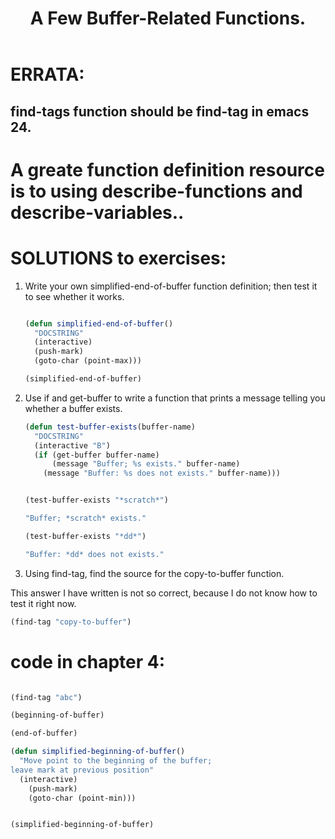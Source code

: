 # -*- mode: org -*-

# Time-stamp: <2011-12-10 14:43:59 Saturday by richard>

#+STARTUP: showall
#+TITLE:       A Few Buffer-Related Functions.

* ERRATA:

** find-tags function should be find-tag in emacs 24.

* A greate function definition resource is to using describe-functions and describe-variables..

* SOLUTIONS to exercises:
1. Write your own simplified-end-of-buffer function definition; then test it to see whether it works.
   #+begin_src emacs-lisp :tangle yes

(defun simplified-end-of-buffer()
  "DOCSTRING"
  (interactive)
  (push-mark)
  (goto-char (point-max)))

(simplified-end-of-buffer)

   #+end_src
2. Use if and get-buffer to write a function that prints a message telling you whether a buffer exists.
  #+begin_src emacs-lisp :tangle yes
(defun test-buffer-exists(buffer-name)
  "DOCSTRING"
  (interactive "B")
  (if (get-buffer buffer-name)
      (message "Buffer; %s exists." buffer-name)
    (message "Buffer: %s does not exists." buffer-name)))


(test-buffer-exists "*scratch*")

"Buffer; *scratch* exists."

(test-buffer-exists "*dd*")

"Buffer: *dd* does not exists."
  #+end_src   
3. Using find-tag, find the source for the copy-to-buffer function.
This answer I have written is not so correct, because I do not know how to test it right now. 
#+begin_src emacs-lisp :tangle yes
(find-tag "copy-to-buffer")
#+end_src

* code in chapter 4:
  #+begin_src emacs-lisp :tangle yes

(find-tag "abc")

(beginning-of-buffer)

(end-of-buffer)

(defun simplified-beginning-of-buffer()
  "Move point to the beginning of the buffer;
leave mark at previous position"
  (interactive)
    (push-mark)
    (goto-char (point-min)))


(simplified-beginning-of-buffer)

  #+end_src
